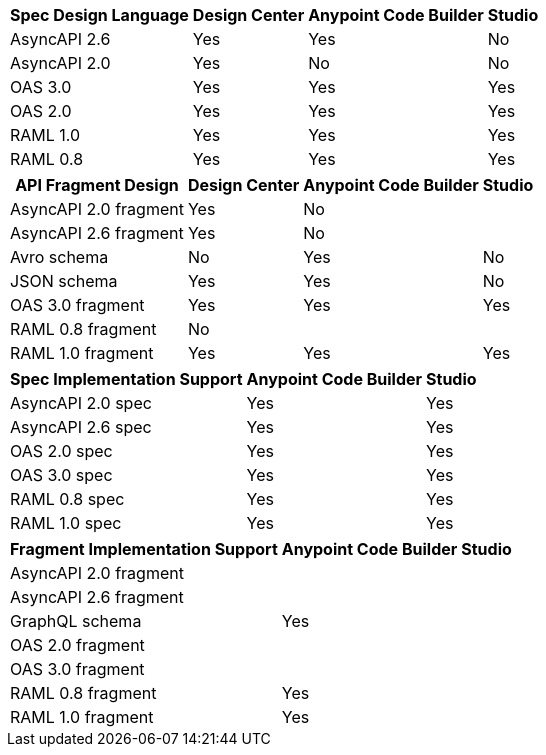 
// tag::api-design-spec-support[]

[%header%autowidth.spread]
|===
|Spec Design Language |Design Center |Anypoint Code Builder |Studio

|AsyncAPI 2.6
|Yes
|Yes
|No

|AsyncAPI 2.0
|Yes
|No
|No

|OAS 3.0
|Yes
|Yes
|Yes

|OAS 2.0
|Yes
|Yes
|Yes

|RAML 1.0  
|Yes
|Yes
|Yes

|RAML 0.8  
|Yes
|Yes
|Yes

|===

// end::api-design-spec-support[]
//
//
// tag::api-design-fragment-support[]

[%header%autowidth.spread]
|===
|API Fragment Design |Design Center |Anypoint Code Builder |Studio

|AsyncAPI 2.0 fragment
|Yes
|No
|

|AsyncAPI 2.6 fragment
|Yes
|No
|

|Avro schema
|No
|Yes
|No

|JSON schema
|Yes
|Yes
|No

|OAS 3.0 fragment
|Yes
|Yes
|Yes

|RAML 0.8 fragment
|No
|
|

|RAML 1.0 fragment
|Yes
|Yes
|Yes
|===

// end::api-design-fragment-support[]
//
// Spec implementation is about scaffolding into a Mule app supported in ACB and Studio (not DC) via APIkit features
// tag::api-spec-implementation-support[]

[%header%autowidth.spread]
|===
|Spec Implementation Support |Anypoint Code Builder |Studio

|AsyncAPI 2.0 spec
|Yes
|Yes

|AsyncAPI 2.6 spec
|Yes
|Yes

|OAS 2.0 spec
|Yes
|Yes

|OAS 3.0 spec
|Yes
|Yes

|RAML 0.8 spec
|Yes
|Yes

|RAML 1.0 spec
|Yes
|Yes

|===

// end::api-spec-implementation-support[]
//
// Frag implementation is about scaffolding into a Mule app supported in ACB and Studio (not DC) via APIkit features
// tag::api-frag-implementation-support[]

[%header%autowidth.spread]
|===
|Fragment Implementation Support |Anypoint Code Builder |Studio

|AsyncAPI 2.0 fragment
|
|

|AsyncAPI 2.6 fragment
|
|

|GraphQL schema
|Yes
|

|OAS 2.0 fragment
|
|

|OAS 3.0 fragment
|
|

|RAML 0.8 fragment 
|Yes
|

|RAML 1.0 fragment
|Yes
|

|===

// end::api-frag-implementation-support[]
